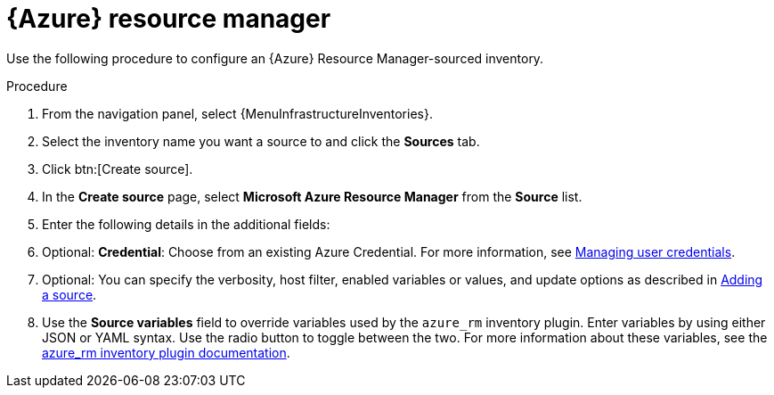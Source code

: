 :_mod-docs-content-type: PROCEDURE

[id="proc-controller-azure-resource-manager"]

= {Azure} resource manager

Use the following procedure to configure an {Azure} Resource Manager-sourced inventory.

.Procedure
//[ddacosta] Rewrote this according to style for drop-down lists; see Usage and highlighting for interface elements in the IBM Style Guide
. From the navigation panel, select {MenuInfrastructureInventories}.
. Select the inventory name you want a source to and click the *Sources* tab.
. Click btn:[Create source].
. In the *Create source* page, select *Microsoft Azure Resource Manager* from the *Source* list.
. Enter the following details in the additional fields:
. Optional: *Credential*: Choose from an existing Azure Credential.
For more information, see xref:controller-credentials[Managing user credentials].

. Optional: You can specify the verbosity, host filter, enabled variables or values, and update options as described in xref:proc-controller-add-source[Adding a source].
. Use the *Source variables* field to override variables used by the `azure_rm` inventory plugin.
Enter variables by using either JSON or YAML syntax.
Use the radio button to toggle between the two.
For more information about these variables, see the
link:https://console.redhat.com/ansible/automation-hub/repo/published/azure/azcollection/content/inventory/azure_rm[azure_rm inventory plugin documentation].
//+
//image:inventories-create-source-azurerm-example.png[Inventories- create source - Azure RM example]
